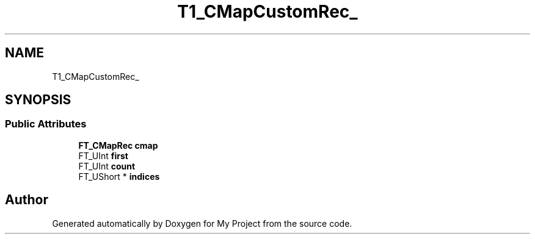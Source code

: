 .TH "T1_CMapCustomRec_" 3 "Wed Feb 1 2023" "Version Version 0.0" "My Project" \" -*- nroff -*-
.ad l
.nh
.SH NAME
T1_CMapCustomRec_
.SH SYNOPSIS
.br
.PP
.SS "Public Attributes"

.in +1c
.ti -1c
.RI "\fBFT_CMapRec\fP \fBcmap\fP"
.br
.ti -1c
.RI "FT_UInt \fBfirst\fP"
.br
.ti -1c
.RI "FT_UInt \fBcount\fP"
.br
.ti -1c
.RI "FT_UShort * \fBindices\fP"
.br
.in -1c

.SH "Author"
.PP 
Generated automatically by Doxygen for My Project from the source code\&.
